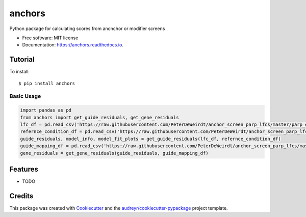 =======
anchors
=======


.. image:: https://img.shields.io/pypi/v/anchors.svg
        :target: https://pypi.python.org/pypi/anchors

.. image:: https://img.shields.io/travis/gpp-rnd/anchors.svg
        :target: https://travis-ci.com/gpp-rnd/anchors

.. image:: https://readthedocs.org/projects/anchors/badge/?version=latest
        :target: https://anchors.readthedocs.io/en/latest/?badge=latest
        :alt: Documentation Status




Python package for calculating scores from ancnchor or modifier screens


* Free software: MIT license
* Documentation: https://anchors.readthedocs.io.

Tutorial
--------
To install::

    $ pip install anchors

Basic Usage
^^^^^^^^^^^
.. code:: python

    import pandas as pd
    from anchors import get_guide_residuals, get_gene_residuals
    lfc_df = pd.read_csv('https://raw.githubusercontent.com/PeterDeWeirdt/anchor_screen_parp_lfcs/master/parp_example_lfcs.csv')
    refernce_condition_df = pd.read_csv('https://raw.githubusercontent.com/PeterDeWeirdt/anchor_screen_parp_lfcs/master/parp_example_mapping.csv')
    guide_residuals, model_info, model_fit_plots = get_guide_residuals(lfc_df, refernce_condition_df)
    guide_mapping_df = pd.read_csv('https://raw.githubusercontent.com/PeterDeWeirdt/anchor_screen_parp_lfcs/master/brunello_guide_map.csv')
    gene_residuals = get_gene_residuals(guide_residuals, guide_mapping_df)

Features
--------

* TODO

Credits
-------

This package was created with Cookiecutter_ and the `audreyr/cookiecutter-pypackage`_ project template.

.. _Cookiecutter: https://github.com/audreyr/cookiecutter
.. _`audreyr/cookiecutter-pypackage`: https://github.com/audreyr/cookiecutter-pypackage
